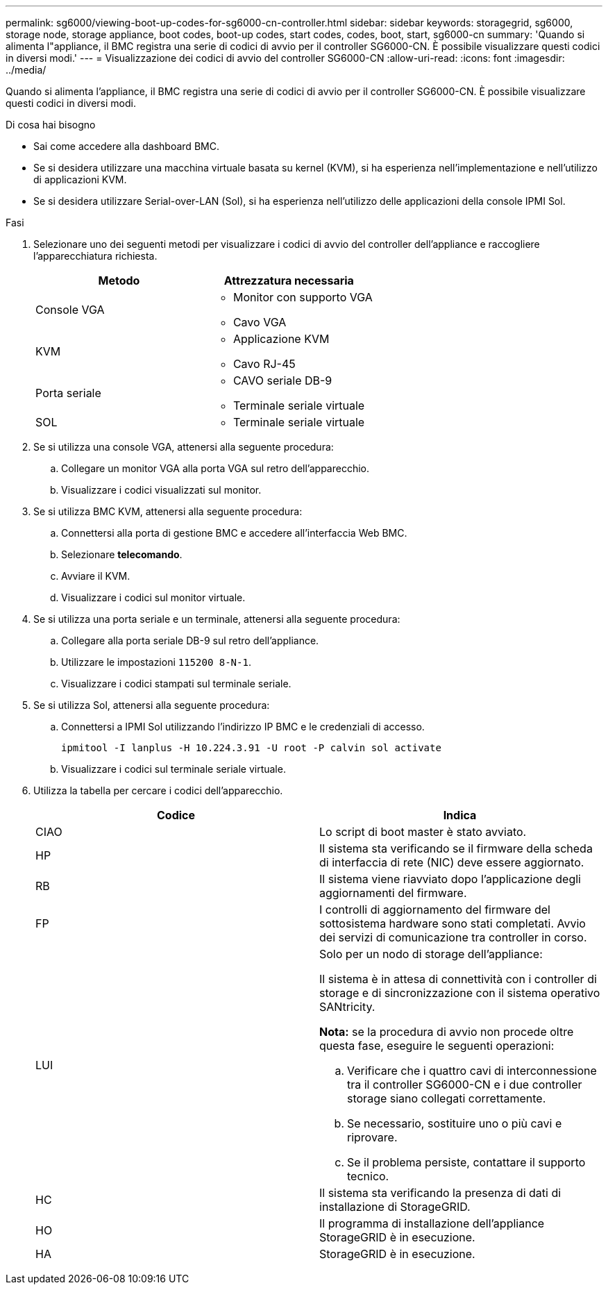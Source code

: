 ---
permalink: sg6000/viewing-boot-up-codes-for-sg6000-cn-controller.html 
sidebar: sidebar 
keywords: storagegrid, sg6000, storage node, storage appliance, boot codes, boot-up codes, start codes, codes, boot, start, sg6000-cn 
summary: 'Quando si alimenta l"appliance, il BMC registra una serie di codici di avvio per il controller SG6000-CN. È possibile visualizzare questi codici in diversi modi.' 
---
= Visualizzazione dei codici di avvio del controller SG6000-CN
:allow-uri-read: 
:icons: font
:imagesdir: ../media/


[role="lead"]
Quando si alimenta l'appliance, il BMC registra una serie di codici di avvio per il controller SG6000-CN. È possibile visualizzare questi codici in diversi modi.

.Di cosa hai bisogno
* Sai come accedere alla dashboard BMC.
* Se si desidera utilizzare una macchina virtuale basata su kernel (KVM), si ha esperienza nell'implementazione e nell'utilizzo di applicazioni KVM.
* Se si desidera utilizzare Serial-over-LAN (Sol), si ha esperienza nell'utilizzo delle applicazioni della console IPMI Sol.


.Fasi
. Selezionare uno dei seguenti metodi per visualizzare i codici di avvio del controller dell'appliance e raccogliere l'apparecchiatura richiesta.
+
|===
| Metodo | Attrezzatura necessaria 


 a| 
Console VGA
 a| 
** Monitor con supporto VGA
** Cavo VGA




 a| 
KVM
 a| 
** Applicazione KVM
** Cavo RJ-45




 a| 
Porta seriale
 a| 
** CAVO seriale DB-9
** Terminale seriale virtuale




 a| 
SOL
 a| 
** Terminale seriale virtuale


|===
. Se si utilizza una console VGA, attenersi alla seguente procedura:
+
.. Collegare un monitor VGA alla porta VGA sul retro dell'apparecchio.
.. Visualizzare i codici visualizzati sul monitor.


. Se si utilizza BMC KVM, attenersi alla seguente procedura:
+
.. Connettersi alla porta di gestione BMC e accedere all'interfaccia Web BMC.
.. Selezionare *telecomando*.
.. Avviare il KVM.
.. Visualizzare i codici sul monitor virtuale.


. Se si utilizza una porta seriale e un terminale, attenersi alla seguente procedura:
+
.. Collegare alla porta seriale DB-9 sul retro dell'appliance.
.. Utilizzare le impostazioni `115200 8-N-1`.
.. Visualizzare i codici stampati sul terminale seriale.


. Se si utilizza Sol, attenersi alla seguente procedura:
+
.. Connettersi a IPMI Sol utilizzando l'indirizzo IP BMC e le credenziali di accesso.
+
`ipmitool -I lanplus -H 10.224.3.91 -U root -P calvin sol activate`

.. Visualizzare i codici sul terminale seriale virtuale.


. Utilizza la tabella per cercare i codici dell'apparecchio.
+
|===
| Codice | Indica 


 a| 
CIAO
 a| 
Lo script di boot master è stato avviato.



 a| 
HP
 a| 
Il sistema sta verificando se il firmware della scheda di interfaccia di rete (NIC) deve essere aggiornato.



 a| 
RB
 a| 
Il sistema viene riavviato dopo l'applicazione degli aggiornamenti del firmware.



 a| 
FP
 a| 
I controlli di aggiornamento del firmware del sottosistema hardware sono stati completati. Avvio dei servizi di comunicazione tra controller in corso.



 a| 
LUI
 a| 
Solo per un nodo di storage dell'appliance:

Il sistema è in attesa di connettività con i controller di storage e di sincronizzazione con il sistema operativo SANtricity.

*Nota:* se la procedura di avvio non procede oltre questa fase, eseguire le seguenti operazioni:

.. Verificare che i quattro cavi di interconnessione tra il controller SG6000-CN e i due controller storage siano collegati correttamente.
.. Se necessario, sostituire uno o più cavi e riprovare.
.. Se il problema persiste, contattare il supporto tecnico.




 a| 
HC
 a| 
Il sistema sta verificando la presenza di dati di installazione di StorageGRID.



 a| 
HO
 a| 
Il programma di installazione dell'appliance StorageGRID è in esecuzione.



 a| 
HA
 a| 
StorageGRID è in esecuzione.

|===

